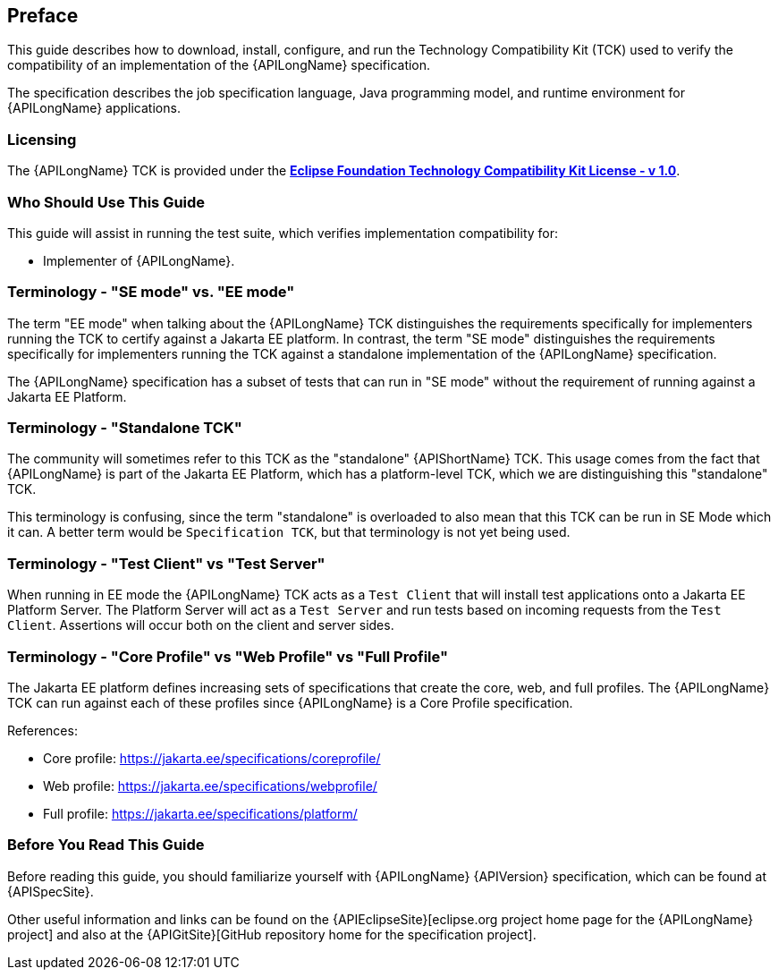 == Preface

This guide describes how to download, install, configure, and run the Technology Compatibility Kit (TCK) used to verify the compatibility of an implementation of the {APILongName} specification.  

The specification describes the job specification language, Java programming model, and runtime environment for {APILongName} applications.

=== Licensing

The {APILongName} TCK is provided under the https://www.eclipse.org/legal/tck.php[*Eclipse Foundation Technology Compatibility Kit License - v 1.0*].

=== Who Should Use This Guide

This guide will assist in running the test suite, which verifies implementation compatibility for:

* Implementer of {APILongName}.

=== Terminology - "SE mode" vs. "EE mode"

The term "EE mode" when talking about the {APILongName} TCK distinguishes the requirements specifically for implementers running the TCK to certify against a Jakarta EE platform.
In contrast, the term "SE mode" distinguishes the requirements specifically for implementers running the TCK against a standalone implementation of the {APILongName} specification.

The {APILongName} specification has a subset of tests that can run in "SE mode" without the requirement of running against a Jakarta EE Platform.

=== Terminology - "Standalone TCK"

The community will sometimes refer to this TCK as the "standalone" {APIShortName} TCK.  This usage comes from the fact that {APILongName} is part of the Jakarta EE Platform, which has a platform-level TCK, which we are distinguishing this "standalone" TCK.  

This terminology is confusing, since the term "standalone" is overloaded to also mean that this TCK can be run in SE Mode which it can.
A better term would be `Specification TCK`, but that terminology is not yet being used.

=== Terminology - "Test Client" vs "Test Server"

When running in EE mode the {APILongName} TCK acts as a `Test Client` that will install test applications onto a Jakarta EE Platform Server.
The Platform Server will act as a `Test Server` and run tests based on incoming requests from the `Test Client`.
Assertions will occur both on the client and server sides.

=== Terminology - "Core Profile" vs "Web Profile" vs "Full Profile"

The Jakarta EE platform defines increasing sets of specifications that create the core, web, and full profiles.
// TODO update this if Jakarta Data ends up being in something other than core profile
The {APILongName} TCK can run against each of these profiles since {APILongName} is a Core Profile specification.

References:

* Core profile: https://jakarta.ee/specifications/coreprofile/
* Web profile: https://jakarta.ee/specifications/webprofile/
* Full profile: https://jakarta.ee/specifications/platform/

=== Before You Read This Guide

Before reading this guide, you should familiarize yourself with {APILongName} {APIVersion} specification, which can be found at {APISpecSite}.

Other useful information and links can be found on the {APIEclipseSite}[eclipse.org project home page for the {APILongName} project] and also at the {APIGitSite}[GitHub repository home for the specification project].
